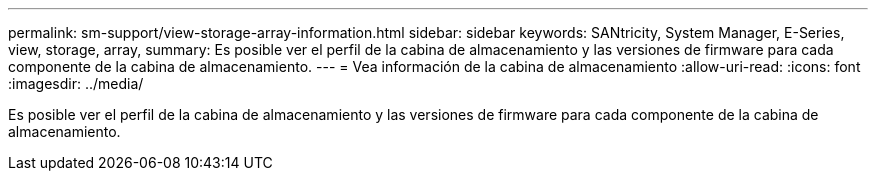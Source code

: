---
permalink: sm-support/view-storage-array-information.html 
sidebar: sidebar 
keywords: SANtricity, System Manager, E-Series, view, storage, array, 
summary: Es posible ver el perfil de la cabina de almacenamiento y las versiones de firmware para cada componente de la cabina de almacenamiento. 
---
= Vea información de la cabina de almacenamiento
:allow-uri-read: 
:icons: font
:imagesdir: ../media/


[role="lead"]
Es posible ver el perfil de la cabina de almacenamiento y las versiones de firmware para cada componente de la cabina de almacenamiento.
